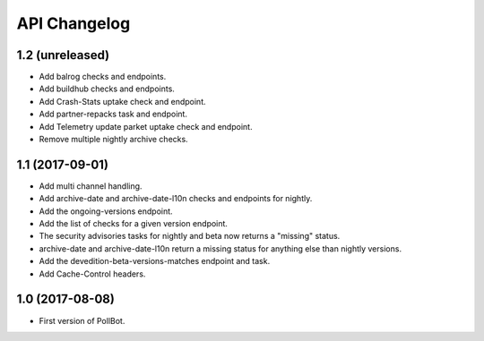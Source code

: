 API Changelog
=============

1.2 (unreleased)
----------------

- Add balrog checks and endpoints.
- Add buildhub checks and endpoints.
- Add Crash-Stats uptake check and endpoint.
- Add partner-repacks task and endpoint.
- Add Telemetry update parket uptake check and endpoint.
- Remove multiple nightly archive checks.


1.1 (2017-09-01)
----------------

- Add multi channel handling.
- Add archive-date and archive-date-l10n checks and endpoints for nightly.
- Add the ongoing-versions endpoint.
- Add the list of checks for a given version endpoint.
- The security advisories tasks for nightly and beta now returns a "missing" status.
- archive-date and archive-date-l10n return a missing status for
  anything else than nightly versions.
- Add the devedition-beta-versions-matches endpoint and task.
- Add Cache-Control headers.


1.0 (2017-08-08)
----------------

- First version of PollBot.
